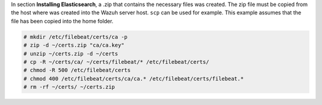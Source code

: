 .. Copyright (C) 2020 Wazuh, Inc.

In section **Installing Elasticsearch**, a .zip that contains the necessary files was created. The zip file must be copied from the host where was created into the Wazuh server host. ``scp`` can be used for example. This example assumes that the file has been copied into the home folder.

.. code-block:: console

  # mkdir /etc/filebeat/certs/ca -p
  # zip -d ~/certs.zip "ca/ca.key"
  # unzip ~/certs.zip -d ~/certs
  # cp -R ~/certs/ca/ ~/certs/filebeat/* /etc/filebeat/certs/
  # chmod -R 500 /etc/filebeat/certs
  # chmod 400 /etc/filebeat/certs/ca/ca.* /etc/filebeat/certs/filebeat.*
  # rm -rf ~/certs/ ~/certs.zip

.. End of copy_certificates_filebeat.rst
